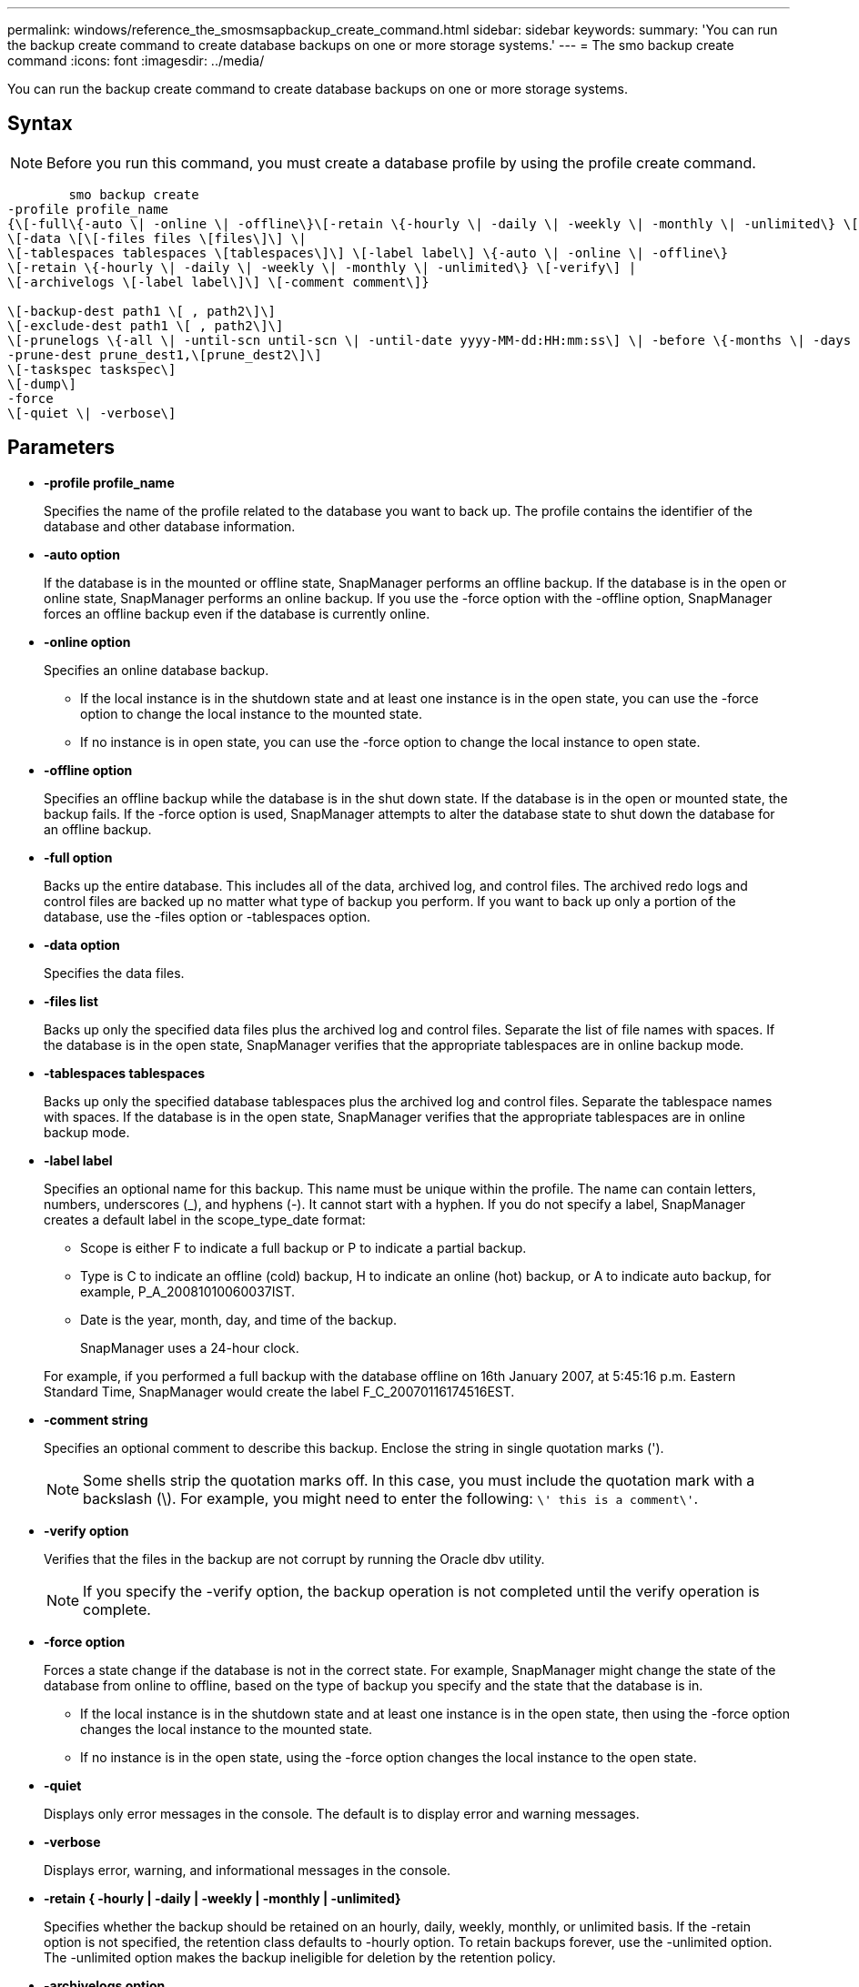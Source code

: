---
permalink: windows/reference_the_smosmsapbackup_create_command.html
sidebar: sidebar
keywords: 
summary: 'You can run the backup create command to create database backups on one or more storage systems.'
---
= The smo backup create command
:icons: font
:imagesdir: ../media/

[.lead]
You can run the backup create command to create database backups on one or more storage systems.

== Syntax

NOTE: Before you run this command, you must create a database profile by using the profile create command.

----

        smo backup create
-profile profile_name 
{\[-full\{-auto \| -online \| -offline\}\[-retain \{-hourly \| -daily \| -weekly \| -monthly \| -unlimited\} \[-verify\]  |
\[-data \[\[-files files \[files\]\] \|  
\[-tablespaces tablespaces \[tablespaces\]\] \[-label label\] \{-auto \| -online \| -offline\}
\[-retain \{-hourly \| -daily \| -weekly \| -monthly \| -unlimited\} \[-verify\] |
\[-archivelogs \[-label label\]\] \[-comment comment\]}

\[-backup-dest path1 \[ , path2\]\] 
\[-exclude-dest path1 \[ , path2\]\] 
\[-prunelogs \{-all \| -until-scn until-scn \| -until-date yyyy-MM-dd:HH:mm:ss\] \| -before \{-months \| -days \| -weeks \| -hours}}
-prune-dest prune_dest1,\[prune_dest2\]\]
\[-taskspec taskspec\]
\[-dump\]
-force 
\[-quiet \| -verbose\]
----

== Parameters

* *-profile profile_name*
+
Specifies the name of the profile related to the database you want to back up. The profile contains the identifier of the database and other database information.

* *-auto option*
+
If the database is in the mounted or offline state, SnapManager performs an offline backup. If the database is in the open or online state, SnapManager performs an online backup. If you use the -force option with the -offline option, SnapManager forces an offline backup even if the database is currently online.

* *-online option*
+
Specifies an online database backup.

 ** If the local instance is in the shutdown state and at least one instance is in the open state, you can use the -force option to change the local instance to the mounted state.
 ** If no instance is in open state, you can use the -force option to change the local instance to open state.

* *-offline option*
+
Specifies an offline backup while the database is in the shut down state. If the database is in the open or mounted state, the backup fails. If the -force option is used, SnapManager attempts to alter the database state to shut down the database for an offline backup.

* *-full option*
+
Backs up the entire database. This includes all of the data, archived log, and control files. The archived redo logs and control files are backed up no matter what type of backup you perform. If you want to back up only a portion of the database, use the -files option or -tablespaces option.

* *-data option*
+
Specifies the data files.

* *-files list*
+
Backs up only the specified data files plus the archived log and control files. Separate the list of file names with spaces. If the database is in the open state, SnapManager verifies that the appropriate tablespaces are in online backup mode.

* *-tablespaces tablespaces*
+
Backs up only the specified database tablespaces plus the archived log and control files. Separate the tablespace names with spaces. If the database is in the open state, SnapManager verifies that the appropriate tablespaces are in online backup mode.

* *-label label*
+
Specifies an optional name for this backup. This name must be unique within the profile. The name can contain letters, numbers, underscores (_), and hyphens (-). It cannot start with a hyphen. If you do not specify a label, SnapManager creates a default label in the scope_type_date format:

 ** Scope is either F to indicate a full backup or P to indicate a partial backup.
 ** Type is C to indicate an offline (cold) backup, H to indicate an online (hot) backup, or A to indicate auto backup, for example, P_A_20081010060037IST.
 ** Date is the year, month, day, and time of the backup.
+
SnapManager uses a 24-hour clock.

+
For example, if you performed a full backup with the database offline on 16th January 2007, at 5:45:16 p.m. Eastern Standard Time, SnapManager would create the label F_C_20070116174516EST.

* *-comment string*
+
Specifies an optional comment to describe this backup. Enclose the string in single quotation marks (').
+
NOTE: Some shells strip the quotation marks off. In this case, you must include the quotation mark with a backslash (\). For example, you might need to enter the following: `\' this is a comment\'`.

* *-verify option*
+
Verifies that the files in the backup are not corrupt by running the Oracle dbv utility.
+
NOTE: If you specify the -verify option, the backup operation is not completed until the verify operation is complete.

* *-force option*
+
Forces a state change if the database is not in the correct state. For example, SnapManager might change the state of the database from online to offline, based on the type of backup you specify and the state that the database is in.

 ** If the local instance is in the shutdown state and at least one instance is in the open state, then using the -force option changes the local instance to the mounted state.
 ** If no instance is in the open state, using the -force option changes the local instance to the open state.

* *-quiet*
+
Displays only error messages in the console. The default is to display error and warning messages.

* *-verbose*
+
Displays error, warning, and informational messages in the console.

* *-retain { -hourly | -daily | -weekly | -monthly | -unlimited}*
+
Specifies whether the backup should be retained on an hourly, daily, weekly, monthly, or unlimited basis. If the -retain option is not specified, the retention class defaults to -hourly option. To retain backups forever, use the -unlimited option. The -unlimited option makes the backup ineligible for deletion by the retention policy.

* *-archivelogs option*
+
Creates archive log backup.

* *-backup-dest path1, [, [path2]]*
+
Specifies the archive log destinations to be backed up for archive log backup.

* *-exclude-dest path1, [, [path2]]*
+
Specifies the archive log destinations to be excluded from the backup.

* *-prunelogs {-all | -until-scnuntil-scn | -until-dateyyyy-MM-dd:HH:mm:ss | -before {-months | -days | -weeks | -hours}*
+
Deletes the archive log files from the archive log destinations based on options provided while creating a backup. The -all option deletes all of the archive log files from the archive log destinations. The -until-scn option deletes the archive log files until a specified System Change Number (SCN). The -until-date option deletes the archive log files until the specified time period. The -before option deletes the archive log files before the specified time period (days, months, weeks, hours).

* *-prune-dest prune_dest1,prune_dest2*
+
Deletes the archive log files from the archive log destinations while creating the backup.

* *-taskspec taskspec*
+
Specifies the task specification XML file that can be used for preprocessing activity or post-processing activity of the backup operation. The complete path of the XML file should be provided while giving the -taskspec option.

* *-dump option*
+
Collects the dump files after a successful or failed database backup operation.

== Example command

The following command creates a full online backup, creates a backup to secondary storage, and sets the retention policy to daily:

----
smo backup create -profile SALES1 -full -online
-label full_backup_sales_May -profile SALESDB -force -retain -daily
Operation Id [8abc01ec0e79356d010e793581f70001] succeeded.
----

*Related information*

xref:task_creating_database_backups.adoc[Creating database backups]

xref:reference_the_smosmsapprofile_create_command.adoc[The smo profile create command]
